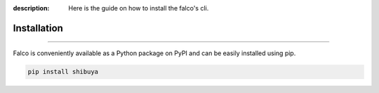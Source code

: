 :description: Here is the guide on how to install the falco's cli.

Installation
============

.. rst-class:: lead

   Install the **falco** theme as a Python package.

----


Falco is conveniently available as a Python package on PyPI and can be easily
installed using pip.

.. code-block:: shell

    pip install shibuya